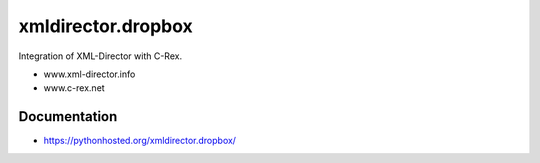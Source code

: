 xmldirector.dropbox
================

Integration of XML-Director with C-Rex.

- www.xml-director.info
- www.c-rex.net


Documentation
-------------

- https://pythonhosted.org/xmldirector.dropbox/
